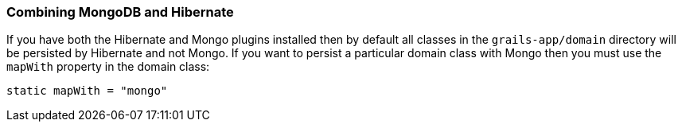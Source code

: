 === Combining MongoDB and Hibernate
If you have both the Hibernate and Mongo plugins installed then by default all classes in the `grails-app/domain` directory will be persisted by Hibernate and not Mongo. If you want to persist a particular domain class with Mongo then you must use the `mapWith` property in the domain class:

[source,groovy]
----
static mapWith = "mongo"
----


